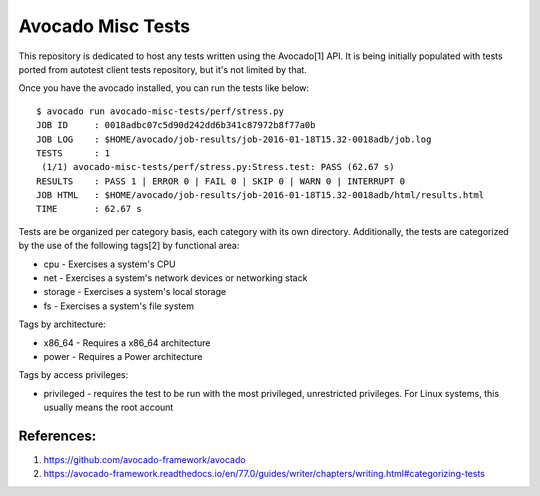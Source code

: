 Avocado Misc Tests
==================

This repository is dedicated to host any tests written using the Avocado[1]
API. It is being initially populated with tests ported from autotest
client tests repository, but it's not limited by that.

Once you have the avocado installed, you can run the tests like below::

    $ avocado run avocado-misc-tests/perf/stress.py
    JOB ID     : 0018adbc07c5d90d242dd6b341c87972b8f77a0b
    JOB LOG    : $HOME/avocado/job-results/job-2016-01-18T15.32-0018adb/job.log
    TESTS      : 1
     (1/1) avocado-misc-tests/perf/stress.py:Stress.test: PASS (62.67 s)
    RESULTS    : PASS 1 | ERROR 0 | FAIL 0 | SKIP 0 | WARN 0 | INTERRUPT 0
    JOB HTML   : $HOME/avocado/job-results/job-2016-01-18T15.32-0018adb/html/results.html
    TIME       : 62.67 s


Tests are be organized per category basis, each category with its own
directory.  Additionally, the tests are categorized by the use of the
following tags[2] by functional area:

* cpu - Exercises a system's CPU
* net - Exercises a system's network devices or networking stack
* storage - Exercises a system's local storage
* fs - Exercises a system's file system

Tags by architecture:

* x86_64 - Requires a x86_64 architecture
* power - Requires a Power architecture

Tags by access privileges:

* privileged - requires the test to be run with the most privileged,
  unrestricted privileges.  For Linux systems, this usually means the
  root account

References:
-----------

1. https://github.com/avocado-framework/avocado
2. https://avocado-framework.readthedocs.io/en/77.0/guides/writer/chapters/writing.html#categorizing-tests
